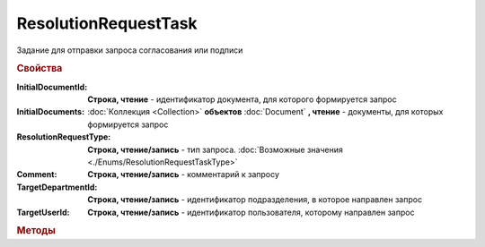 ResolutionRequestTask
=====================

Задание для отправки запроса согласования или подписи

.. rubric:: Свойства

:InitialDocumentId:
    **Строка, чтение** - идентификатор документа, для которого формируется запрос

    .. deprecated:: 5.3.0
        Используйте коллекцию *InitialDocuments*

:InitialDocuments:
    :doc:`Коллекция <Collection>` **объектов** :doc:`Document` **, чтение** - документы, для которых формируется запрос

:ResolutionRequestType:
    **Строка, чтение/запись** - тип запроса. :doc:`Возможные значения <./Enums/ResolutionRequestTaskType>`

:Comment:
    **Строка, чтение/запись** - комментарий к запросу

:TargetDepartmentId:
    **Строка, чтение/запись** - идентификатор подразделения, в которое направлен запрос

:TargetUserId:
    **Строка, чтение/запись** - идентификатор пользователя, которому направлен запрос



.. rubric:: Методы

.. tabs::

    .. tab:: Все актуальные

        * :meth:`Send() <ResolutionRequestTask.Send>`

.. method:: ResolutionRequestTask.Send()

    Отправить запрос на сервер Диадок